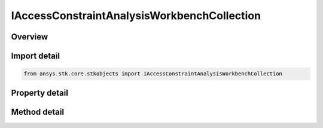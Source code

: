 IAccessConstraintAnalysisWorkbenchCollection
============================================

.. py:class:: ansys.stk.core.stkobjects.IAccessConstraintAnalysisWorkbenchCollection

   object
   
   IAgAccessCnstrAWBCollection used to access angle, vector and condition constraint List interface.

.. py:currentmodule:: IAccessConstraintAnalysisWorkbenchCollection

Overview
--------

.. tab-set::

    .. tab-item:: Methods
        
        .. list-table::
            :header-rows: 0
            :widths: auto

            * - :py:attr:`~ansys.stk.core.stkobjects.IAccessConstraintAnalysisWorkbenchCollection.remove_index`
              - Remove an item given an index.
            * - :py:attr:`~ansys.stk.core.stkobjects.IAccessConstraintAnalysisWorkbenchCollection.remove_all`
              - Remove all items from the collection.
            * - :py:attr:`~ansys.stk.core.stkobjects.IAccessConstraintAnalysisWorkbenchCollection.remove_constraint`
              - Remove a Analysis Workbench using Reference/Component.
            * - :py:attr:`~ansys.stk.core.stkobjects.IAccessConstraintAnalysisWorkbenchCollection.add_constraint`
              - Add a constraint to the AWB Constraint Collection.
            * - :py:attr:`~ansys.stk.core.stkobjects.IAccessConstraintAnalysisWorkbenchCollection.get_available_references`
              - Return an array of available References.
            * - :py:attr:`~ansys.stk.core.stkobjects.IAccessConstraintAnalysisWorkbenchCollection.item`
              - Get an IAgAccessCnstrAWB interface using an index.

    .. tab-item:: Properties
        
        .. list-table::
            :header-rows: 0
            :widths: auto

            * - :py:attr:`~ansys.stk.core.stkobjects.IAccessConstraintAnalysisWorkbenchCollection.count`
              - Number of items in the collection.
            * - :py:attr:`~ansys.stk.core.stkobjects.IAccessConstraintAnalysisWorkbenchCollection._NewEnum`
              - Enumerate the IAgAccessCnstrAWB interfaces.


Import detail
-------------

.. code-block:: python

    from ansys.stk.core.stkobjects import IAccessConstraintAnalysisWorkbenchCollection


Property detail
---------------

.. py:property:: count
    :canonical: ansys.stk.core.stkobjects.IAccessConstraintAnalysisWorkbenchCollection.count
    :type: int

    Number of items in the collection.

.. py:property:: _NewEnum
    :canonical: ansys.stk.core.stkobjects.IAccessConstraintAnalysisWorkbenchCollection._NewEnum
    :type: EnumeratorProxy

    Enumerate the IAgAccessCnstrAWB interfaces.


Method detail
-------------


.. py:method:: remove_index(self, index: int) -> None
    :canonical: ansys.stk.core.stkobjects.IAccessConstraintAnalysisWorkbenchCollection.remove_index

    Remove an item given an index.

    :Parameters:

    **index** : :obj:`~int`

    :Returns:

        :obj:`~None`

.. py:method:: remove_all(self) -> None
    :canonical: ansys.stk.core.stkobjects.IAccessConstraintAnalysisWorkbenchCollection.remove_all

    Remove all items from the collection.

    :Returns:

        :obj:`~None`

.. py:method:: remove_constraint(self, type: ANALYSIS_WORKBENCH_ACCESS_CONSTRAINTS, reference: str) -> None
    :canonical: ansys.stk.core.stkobjects.IAccessConstraintAnalysisWorkbenchCollection.remove_constraint

    Remove a Analysis Workbench using Reference/Component.

    :Parameters:

    **type** : :obj:`~ANALYSIS_WORKBENCH_ACCESS_CONSTRAINTS`
    **reference** : :obj:`~str`

    :Returns:

        :obj:`~None`

.. py:method:: add_constraint(self, eConstraint: ANALYSIS_WORKBENCH_ACCESS_CONSTRAINTS, reference: str) -> IAccessConstraint
    :canonical: ansys.stk.core.stkobjects.IAccessConstraintAnalysisWorkbenchCollection.add_constraint

    Add a constraint to the AWB Constraint Collection.

    :Parameters:

    **eConstraint** : :obj:`~ANALYSIS_WORKBENCH_ACCESS_CONSTRAINTS`
    **reference** : :obj:`~str`

    :Returns:

        :obj:`~IAccessConstraint`

.. py:method:: get_available_references(self, type: ANALYSIS_WORKBENCH_ACCESS_CONSTRAINTS) -> list
    :canonical: ansys.stk.core.stkobjects.IAccessConstraintAnalysisWorkbenchCollection.get_available_references

    Return an array of available References.

    :Parameters:

    **type** : :obj:`~ANALYSIS_WORKBENCH_ACCESS_CONSTRAINTS`

    :Returns:

        :obj:`~list`

.. py:method:: item(self, index: int) -> IAccessConstraintAnalysisWorkbench
    :canonical: ansys.stk.core.stkobjects.IAccessConstraintAnalysisWorkbenchCollection.item

    Get an IAgAccessCnstrAWB interface using an index.

    :Parameters:

    **index** : :obj:`~int`

    :Returns:

        :obj:`~IAccessConstraintAnalysisWorkbench`


